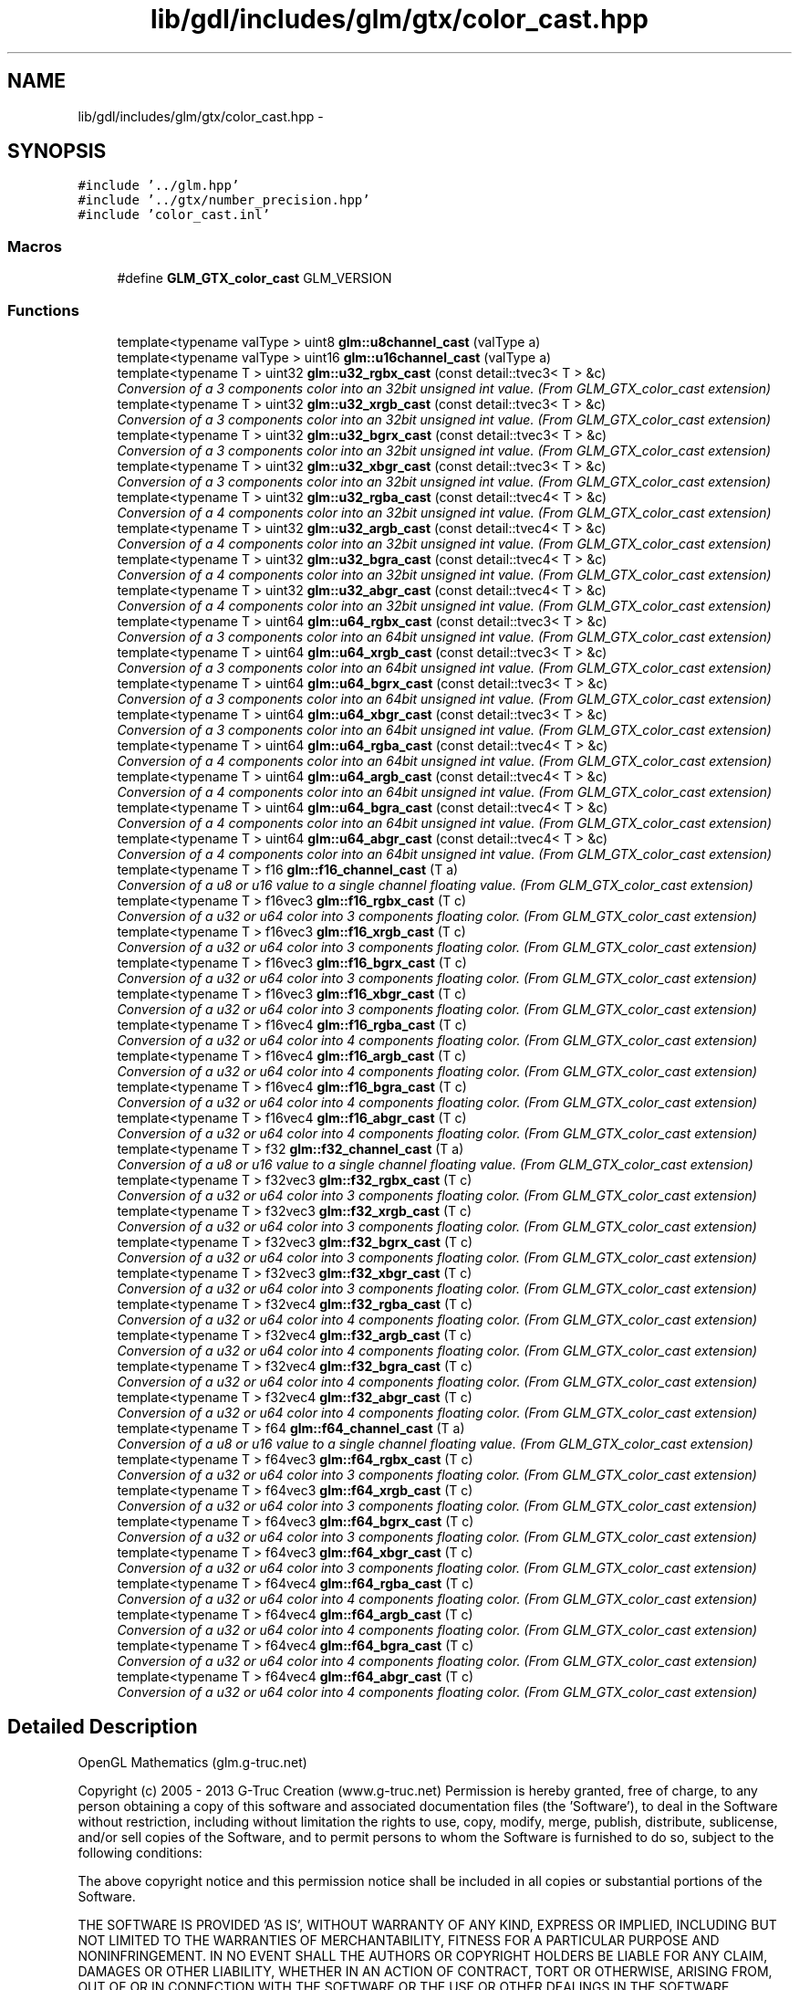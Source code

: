 .TH "lib/gdl/includes/glm/gtx/color_cast.hpp" 3 "Sun Jun 7 2015" "Version 0.42" "cpp_bomberman" \" -*- nroff -*-
.ad l
.nh
.SH NAME
lib/gdl/includes/glm/gtx/color_cast.hpp \- 
.SH SYNOPSIS
.br
.PP
\fC#include '\&.\&./glm\&.hpp'\fP
.br
\fC#include '\&.\&./gtx/number_precision\&.hpp'\fP
.br
\fC#include 'color_cast\&.inl'\fP
.br

.SS "Macros"

.in +1c
.ti -1c
.RI "#define \fBGLM_GTX_color_cast\fP   GLM_VERSION"
.br
.in -1c
.SS "Functions"

.in +1c
.ti -1c
.RI "template<typename valType > uint8 \fBglm::u8channel_cast\fP (valType a)"
.br
.ti -1c
.RI "template<typename valType > uint16 \fBglm::u16channel_cast\fP (valType a)"
.br
.ti -1c
.RI "template<typename T > uint32 \fBglm::u32_rgbx_cast\fP (const detail::tvec3< T > &c)"
.br
.RI "\fIConversion of a 3 components color into an 32bit unsigned int value\&. (From GLM_GTX_color_cast extension) \fP"
.ti -1c
.RI "template<typename T > uint32 \fBglm::u32_xrgb_cast\fP (const detail::tvec3< T > &c)"
.br
.RI "\fIConversion of a 3 components color into an 32bit unsigned int value\&. (From GLM_GTX_color_cast extension) \fP"
.ti -1c
.RI "template<typename T > uint32 \fBglm::u32_bgrx_cast\fP (const detail::tvec3< T > &c)"
.br
.RI "\fIConversion of a 3 components color into an 32bit unsigned int value\&. (From GLM_GTX_color_cast extension) \fP"
.ti -1c
.RI "template<typename T > uint32 \fBglm::u32_xbgr_cast\fP (const detail::tvec3< T > &c)"
.br
.RI "\fIConversion of a 3 components color into an 32bit unsigned int value\&. (From GLM_GTX_color_cast extension) \fP"
.ti -1c
.RI "template<typename T > uint32 \fBglm::u32_rgba_cast\fP (const detail::tvec4< T > &c)"
.br
.RI "\fIConversion of a 4 components color into an 32bit unsigned int value\&. (From GLM_GTX_color_cast extension) \fP"
.ti -1c
.RI "template<typename T > uint32 \fBglm::u32_argb_cast\fP (const detail::tvec4< T > &c)"
.br
.RI "\fIConversion of a 4 components color into an 32bit unsigned int value\&. (From GLM_GTX_color_cast extension) \fP"
.ti -1c
.RI "template<typename T > uint32 \fBglm::u32_bgra_cast\fP (const detail::tvec4< T > &c)"
.br
.RI "\fIConversion of a 4 components color into an 32bit unsigned int value\&. (From GLM_GTX_color_cast extension) \fP"
.ti -1c
.RI "template<typename T > uint32 \fBglm::u32_abgr_cast\fP (const detail::tvec4< T > &c)"
.br
.RI "\fIConversion of a 4 components color into an 32bit unsigned int value\&. (From GLM_GTX_color_cast extension) \fP"
.ti -1c
.RI "template<typename T > uint64 \fBglm::u64_rgbx_cast\fP (const detail::tvec3< T > &c)"
.br
.RI "\fIConversion of a 3 components color into an 64bit unsigned int value\&. (From GLM_GTX_color_cast extension) \fP"
.ti -1c
.RI "template<typename T > uint64 \fBglm::u64_xrgb_cast\fP (const detail::tvec3< T > &c)"
.br
.RI "\fIConversion of a 3 components color into an 64bit unsigned int value\&. (From GLM_GTX_color_cast extension) \fP"
.ti -1c
.RI "template<typename T > uint64 \fBglm::u64_bgrx_cast\fP (const detail::tvec3< T > &c)"
.br
.RI "\fIConversion of a 3 components color into an 64bit unsigned int value\&. (From GLM_GTX_color_cast extension) \fP"
.ti -1c
.RI "template<typename T > uint64 \fBglm::u64_xbgr_cast\fP (const detail::tvec3< T > &c)"
.br
.RI "\fIConversion of a 3 components color into an 64bit unsigned int value\&. (From GLM_GTX_color_cast extension) \fP"
.ti -1c
.RI "template<typename T > uint64 \fBglm::u64_rgba_cast\fP (const detail::tvec4< T > &c)"
.br
.RI "\fIConversion of a 4 components color into an 64bit unsigned int value\&. (From GLM_GTX_color_cast extension) \fP"
.ti -1c
.RI "template<typename T > uint64 \fBglm::u64_argb_cast\fP (const detail::tvec4< T > &c)"
.br
.RI "\fIConversion of a 4 components color into an 64bit unsigned int value\&. (From GLM_GTX_color_cast extension) \fP"
.ti -1c
.RI "template<typename T > uint64 \fBglm::u64_bgra_cast\fP (const detail::tvec4< T > &c)"
.br
.RI "\fIConversion of a 4 components color into an 64bit unsigned int value\&. (From GLM_GTX_color_cast extension) \fP"
.ti -1c
.RI "template<typename T > uint64 \fBglm::u64_abgr_cast\fP (const detail::tvec4< T > &c)"
.br
.RI "\fIConversion of a 4 components color into an 64bit unsigned int value\&. (From GLM_GTX_color_cast extension) \fP"
.ti -1c
.RI "template<typename T > f16 \fBglm::f16_channel_cast\fP (T a)"
.br
.RI "\fIConversion of a u8 or u16 value to a single channel floating value\&. (From GLM_GTX_color_cast extension) \fP"
.ti -1c
.RI "template<typename T > f16vec3 \fBglm::f16_rgbx_cast\fP (T c)"
.br
.RI "\fIConversion of a u32 or u64 color into 3 components floating color\&. (From GLM_GTX_color_cast extension) \fP"
.ti -1c
.RI "template<typename T > f16vec3 \fBglm::f16_xrgb_cast\fP (T c)"
.br
.RI "\fIConversion of a u32 or u64 color into 3 components floating color\&. (From GLM_GTX_color_cast extension) \fP"
.ti -1c
.RI "template<typename T > f16vec3 \fBglm::f16_bgrx_cast\fP (T c)"
.br
.RI "\fIConversion of a u32 or u64 color into 3 components floating color\&. (From GLM_GTX_color_cast extension) \fP"
.ti -1c
.RI "template<typename T > f16vec3 \fBglm::f16_xbgr_cast\fP (T c)"
.br
.RI "\fIConversion of a u32 or u64 color into 3 components floating color\&. (From GLM_GTX_color_cast extension) \fP"
.ti -1c
.RI "template<typename T > f16vec4 \fBglm::f16_rgba_cast\fP (T c)"
.br
.RI "\fIConversion of a u32 or u64 color into 4 components floating color\&. (From GLM_GTX_color_cast extension) \fP"
.ti -1c
.RI "template<typename T > f16vec4 \fBglm::f16_argb_cast\fP (T c)"
.br
.RI "\fIConversion of a u32 or u64 color into 4 components floating color\&. (From GLM_GTX_color_cast extension) \fP"
.ti -1c
.RI "template<typename T > f16vec4 \fBglm::f16_bgra_cast\fP (T c)"
.br
.RI "\fIConversion of a u32 or u64 color into 4 components floating color\&. (From GLM_GTX_color_cast extension) \fP"
.ti -1c
.RI "template<typename T > f16vec4 \fBglm::f16_abgr_cast\fP (T c)"
.br
.RI "\fIConversion of a u32 or u64 color into 4 components floating color\&. (From GLM_GTX_color_cast extension) \fP"
.ti -1c
.RI "template<typename T > f32 \fBglm::f32_channel_cast\fP (T a)"
.br
.RI "\fIConversion of a u8 or u16 value to a single channel floating value\&. (From GLM_GTX_color_cast extension) \fP"
.ti -1c
.RI "template<typename T > f32vec3 \fBglm::f32_rgbx_cast\fP (T c)"
.br
.RI "\fIConversion of a u32 or u64 color into 3 components floating color\&. (From GLM_GTX_color_cast extension) \fP"
.ti -1c
.RI "template<typename T > f32vec3 \fBglm::f32_xrgb_cast\fP (T c)"
.br
.RI "\fIConversion of a u32 or u64 color into 3 components floating color\&. (From GLM_GTX_color_cast extension) \fP"
.ti -1c
.RI "template<typename T > f32vec3 \fBglm::f32_bgrx_cast\fP (T c)"
.br
.RI "\fIConversion of a u32 or u64 color into 3 components floating color\&. (From GLM_GTX_color_cast extension) \fP"
.ti -1c
.RI "template<typename T > f32vec3 \fBglm::f32_xbgr_cast\fP (T c)"
.br
.RI "\fIConversion of a u32 or u64 color into 3 components floating color\&. (From GLM_GTX_color_cast extension) \fP"
.ti -1c
.RI "template<typename T > f32vec4 \fBglm::f32_rgba_cast\fP (T c)"
.br
.RI "\fIConversion of a u32 or u64 color into 4 components floating color\&. (From GLM_GTX_color_cast extension) \fP"
.ti -1c
.RI "template<typename T > f32vec4 \fBglm::f32_argb_cast\fP (T c)"
.br
.RI "\fIConversion of a u32 or u64 color into 4 components floating color\&. (From GLM_GTX_color_cast extension) \fP"
.ti -1c
.RI "template<typename T > f32vec4 \fBglm::f32_bgra_cast\fP (T c)"
.br
.RI "\fIConversion of a u32 or u64 color into 4 components floating color\&. (From GLM_GTX_color_cast extension) \fP"
.ti -1c
.RI "template<typename T > f32vec4 \fBglm::f32_abgr_cast\fP (T c)"
.br
.RI "\fIConversion of a u32 or u64 color into 4 components floating color\&. (From GLM_GTX_color_cast extension) \fP"
.ti -1c
.RI "template<typename T > f64 \fBglm::f64_channel_cast\fP (T a)"
.br
.RI "\fIConversion of a u8 or u16 value to a single channel floating value\&. (From GLM_GTX_color_cast extension) \fP"
.ti -1c
.RI "template<typename T > f64vec3 \fBglm::f64_rgbx_cast\fP (T c)"
.br
.RI "\fIConversion of a u32 or u64 color into 3 components floating color\&. (From GLM_GTX_color_cast extension) \fP"
.ti -1c
.RI "template<typename T > f64vec3 \fBglm::f64_xrgb_cast\fP (T c)"
.br
.RI "\fIConversion of a u32 or u64 color into 3 components floating color\&. (From GLM_GTX_color_cast extension) \fP"
.ti -1c
.RI "template<typename T > f64vec3 \fBglm::f64_bgrx_cast\fP (T c)"
.br
.RI "\fIConversion of a u32 or u64 color into 3 components floating color\&. (From GLM_GTX_color_cast extension) \fP"
.ti -1c
.RI "template<typename T > f64vec3 \fBglm::f64_xbgr_cast\fP (T c)"
.br
.RI "\fIConversion of a u32 or u64 color into 3 components floating color\&. (From GLM_GTX_color_cast extension) \fP"
.ti -1c
.RI "template<typename T > f64vec4 \fBglm::f64_rgba_cast\fP (T c)"
.br
.RI "\fIConversion of a u32 or u64 color into 4 components floating color\&. (From GLM_GTX_color_cast extension) \fP"
.ti -1c
.RI "template<typename T > f64vec4 \fBglm::f64_argb_cast\fP (T c)"
.br
.RI "\fIConversion of a u32 or u64 color into 4 components floating color\&. (From GLM_GTX_color_cast extension) \fP"
.ti -1c
.RI "template<typename T > f64vec4 \fBglm::f64_bgra_cast\fP (T c)"
.br
.RI "\fIConversion of a u32 or u64 color into 4 components floating color\&. (From GLM_GTX_color_cast extension) \fP"
.ti -1c
.RI "template<typename T > f64vec4 \fBglm::f64_abgr_cast\fP (T c)"
.br
.RI "\fIConversion of a u32 or u64 color into 4 components floating color\&. (From GLM_GTX_color_cast extension) \fP"
.in -1c
.SH "Detailed Description"
.PP 
OpenGL Mathematics (glm\&.g-truc\&.net)
.PP
Copyright (c) 2005 - 2013 G-Truc Creation (www\&.g-truc\&.net) Permission is hereby granted, free of charge, to any person obtaining a copy of this software and associated documentation files (the 'Software'), to deal in the Software without restriction, including without limitation the rights to use, copy, modify, merge, publish, distribute, sublicense, and/or sell copies of the Software, and to permit persons to whom the Software is furnished to do so, subject to the following conditions:
.PP
The above copyright notice and this permission notice shall be included in all copies or substantial portions of the Software\&.
.PP
THE SOFTWARE IS PROVIDED 'AS IS', WITHOUT WARRANTY OF ANY KIND, EXPRESS OR IMPLIED, INCLUDING BUT NOT LIMITED TO THE WARRANTIES OF MERCHANTABILITY, FITNESS FOR A PARTICULAR PURPOSE AND NONINFRINGEMENT\&. IN NO EVENT SHALL THE AUTHORS OR COPYRIGHT HOLDERS BE LIABLE FOR ANY CLAIM, DAMAGES OR OTHER LIABILITY, WHETHER IN AN ACTION OF CONTRACT, TORT OR OTHERWISE, ARISING FROM, OUT OF OR IN CONNECTION WITH THE SOFTWARE OR THE USE OR OTHER DEALINGS IN THE SOFTWARE\&.
.PP
\fBGLM_GTX_color_cast\fP
.PP
\fBDate:\fP
.RS 4
2007-06-21 / 2011-06-07 
.RE
.PP
\fBAuthor:\fP
.RS 4
Christophe Riccio
.RE
.PP
\fBSee also:\fP
.RS 4
\fBGLM Core\fP (dependence) 
.PP
\fBGLM_GTX_number_precision\fP (dependence) 
.RE
.PP

.SH "Author"
.PP 
Generated automatically by Doxygen for cpp_bomberman from the source code\&.
